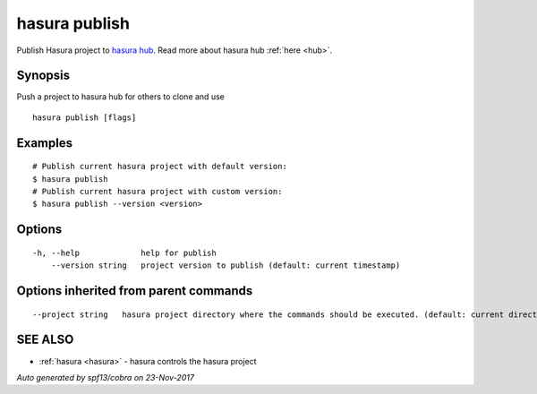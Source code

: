.. _hasura_publish:

hasura publish
--------------

Publish Hasura project to `hasura hub <https://hasura.io/hub>`_. Read more about hasura hub :ref:`here <hub>`.

Synopsis
~~~~~~~~


Push a project to hasura hub for others to clone and use

::

  hasura publish [flags]

Examples
~~~~~~~~

::


    # Publish current hasura project with default version:
    $ hasura publish
    # Publish current hasura project with custom version:
    $ hasura publish --version <version>
      

Options
~~~~~~~

::

  -h, --help             help for publish
      --version string   project version to publish (default: current timestamp)

Options inherited from parent commands
~~~~~~~~~~~~~~~~~~~~~~~~~~~~~~~~~~~~~~

::

      --project string   hasura project directory where the commands should be executed. (default: current directory)

SEE ALSO
~~~~~~~~

* :ref:`hasura <hasura>` 	 - hasura controls the hasura project

*Auto generated by spf13/cobra on 23-Nov-2017*
